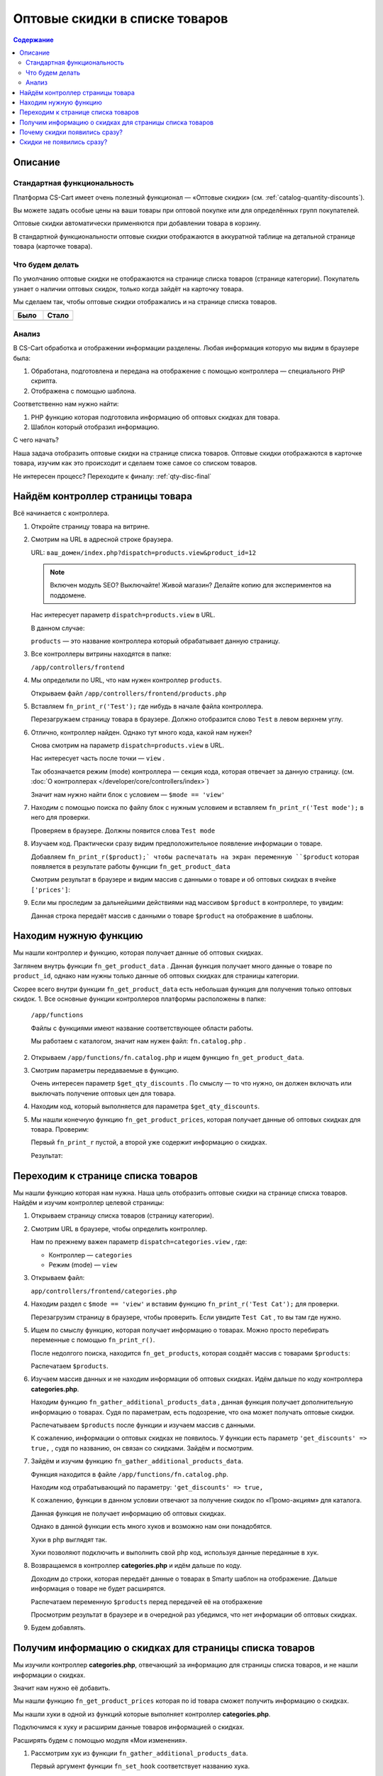 *******************************
Оптовые скидки в списке товаров
*******************************


.. contents:: Содержание
    :local: 
    :depth: 3


Описание
--------

Стандартная функциональность
============================

Платформа CS-Cart имеет очень полезный функционал — «Оптовые скидки» (см. :ref:`catalog-quantity-discounts`).

Вы можете задать особые цены на ваши товары при оптовой покупке или для определённых групп покупателей.

Оптовые скидки автоматически применяются при добавлении товара в корзину.

В стандартной функциональности оптовые скидки отображаются в аккуратной таблице на детальной странице товара (карточке товара).


.. fancybox:: img/qty_disq_23.png
    :alt: Оптовые скидки

.. fancybox:: img/qty_disq_24.png
    :alt: Оптовые скидки


Что будем делать
================

По умолчанию оптовые скидки не отображаются на странице списка товаров (странице категории). Покупатель узнает о наличии оптовых скидок, только когда зайдёт на карточку товара. 

Мы сделаем так, чтобы оптовые скидки отображались и на странице списка товаров.

.. list-table::
    :header-rows: 1
    :widths: 30 30

    *   -   Было

        -   Стало

    *   -   .. fancybox:: img/qty_disq_21.png
                :alt: Отображение опций товаров

        -   .. fancybox:: img/qty_disq_20.png
                :alt: Отображение опций товаров


Анализ
======

В CS-Cart обработка и отображении информации разделены. Любая информация которую мы видим в браузере была:

1.  Обработана, подготовлена и передана на отображение с помощью контроллера — специального PHP скрипта. 

2.  Отображена с помощью шаблона. 

Соответственно нам нужно найти:

1.  PHP функцию которая подготовила информацию об оптовых скидках для товара.

2.  Шаблон который отобразил информацию.

С чего начать?

Наша задача отобразить оптовые скидки на странице списка товаров. Оптовые скидки отображаются в карточке товара, изучим как это происходит и сделаем тоже самое со списком товаров.

Не интересен процесс? Переходите к финалу: :ref:`qty-disc-final`

Найдём контроллер страницы товара
---------------------------------

Всё начинается с контроллера. 

1.  Откройте страницу товара на витрине.

    .. fancybox:: img/qty_disq_03.png
        :alt: Оптовые скидки

2.  Смотрим на URL в адресной строке браузера. 

    URL: ``ваш_домен/index.php?dispatch=products.view&product_id=12``

    .. note:: 

        Включен модуль SEO? Выключайте! Живой магазин? Делайте копию для экспериментов на поддомене.

    Нас интересует параметр ``dispatch=products.view`` в URL.

    В данном случае:

    ``products`` — это название контроллера который обрабатывает данную страницу.

3.  Все контроллеры витрины находятся в папке:

    ``/app/controllers/frontend``

4.  Мы определили по URL, что нам нужен контроллер ``products``. 

    Открываем файл ``/app/controllers/frontend/products.php``

5.  Вставляем ``fn_print_r('Test');`` где нибудь в начале файла контроллера.

    .. literalinclude:: files/controller_products_1.php
        :emphasize-lines: 4
        :linenos:
        :language: php

    Перезагружаем страницу товара в браузере. Должно отобразится слово ``Test`` в левом верхнем углу.

    .. fancybox:: img/qty_disq_04.png
        :alt: Оптовые скидки    

6.  Отлично, контроллер найден. Однако тут много кода, какой нам нужен? 

    Снова смотрим на параметр ``dispatch=products.view`` в URL.

    Нас интересует часть после точки — ``view`` . 

    Так обозначается режим (mode) контроллера — секция кода, которая отвечает за данную страницу. (см. :doc:`О контроллерах </developer/core/controllers/index>`)

    Значит нам нужно найти блок с условием — ``$mode == 'view'`` 

7.  Находим с помощью поиска по файлу блок с нужным условием и вставляем ``fn_print_r('Test mode');`` в него для проверки.

    .. literalinclude:: files/controller_products_2.php
        :emphasize-lines: 6
        :linenos:
        :language: php

    Проверяем в браузере. Должны появится слова ``Test mode``

8.  Изучаем код. Практически сразу видим предположительное появление информации о товаре. 

    Добавляем ``fn_print_r($product);` чтобы распечатать на экран переменную ``$product`` которая появляется в результате работы функции ``fn_get_product_data``

    .. literalinclude:: files/controller_products_3.php
        :emphasize-lines: 4
        :linenos:
        :language: php

    Смотрим результат в браузере и видим массив с данными о товаре и об оптовых скидках в ячейке ``['prices']``:

    .. fancybox:: img/qty_disq_05.png
        :alt: Оптовые скидки

9.  Если мы проследим за дальнейшими действиями над массивом ``$product`` в контроллере, то увидим:

    .. literalinclude:: files/controller_products_4.php
        :emphasize-lines: 2
        :linenos:
        :language: php

    Данная строка передаёт массив с данными о товаре ``$product`` на отображение в шаблоны. 


Находим нужную функцию
----------------------

Мы нашли контроллер и функцию, которая получает данные об оптовых скидках. 

Заглянем внутрь функции ``fn_get_product_data`` . Данная функция получает много данные о товаре по ``product_id``, однако нам нужны только данные об оптовых скидках для страницы категории. 

Скорее всего внутри функции ``fn_get_product_data`` есть небольшая функция для получения только оптовых скидок. 
1.  Все основные функции контроллеров платформы расположены в папке:

    ``/app/functions`` 

    Файлы с функциями имеют название соответствующее области работы.

    Мы работаем с каталогом, значит нам нужен файл: ``fn.catalog.php`` .

2.  Открываем ``/app/functions/fn.catalog.php`` и ищем функцию ``fn_get_product_data``.

    .. literalinclude:: files/controller_products_5.php
        :emphasize-lines: 11, 17
        :linenos:
        :language: php

3.  Смотрим параметры передаваемые в функцию. 

    Очень интересен параметр ``$get_qty_discounts`` . По смыслу — то что нужно, он должен включать или выключать получение оптовых цен для товара. 

4.  Находим код, который выполняется для параметра ``$get_qty_discounts``.

    .. literalinclude:: files/controller_products_6.php
        :emphasize-lines: 3
        :linenos:
        :language: php

5.  Мы нашли конечную функцию ``fn_get_product_prices``, которая получает данные об оптовых скидках для товара. Проверим:

    .. literalinclude:: files/controller_products_7.php
        :emphasize-lines: 3,5
        :linenos:
        :language: php

    Первый ``fn_print_r`` пустой, а второй уже содержит информацию о скидках.

    Результат:

    .. fancybox:: img/qty_disq_06.png
        :alt: Оптовые скидки

Переходим к странице списка товаров
-----------------------------------

Мы нашли функцию которая нам нужна. Наша цель отобразить оптовые скидки на странице списка товаров. Найдём и изучим контроллер целевой страницы:

1.  Открываем страницу списка товаров (страницу категории).

    .. fancybox:: img/qty_disq_21.png
        :alt: Оптовые скидки

2.  Смотрим URL в браузере, чтобы определить контроллер.

    .. image:: img/qty_disq_08.png
        :alt: Оптовые скидки

    Нам по прежнему важен параметр ``dispatch=categories.view`` , где:

    *   Контроллер — ``categories``

    *   Режим (mode) — ``view``

3.  Открываем файл:

    ``app/controllers/frontend/categories.php``

4.  Находим раздел с ``$mode == 'view'`` и вставим функцию ``fn_print_r('Test Cat');`` для проверки.

    .. literalinclude:: files/controller_categories_1.php
        :emphasize-lines: 4
        :linenos:

    Перезагрузим страницу в браузере, чтобы проверить. Если увидите ``Test Cat`` , то вы там где нужно. 

    .. image:: img/qty_disq_09.png
        :alt: Оптовые скидки

5.  Ищем по смыслу функцию, которая получает информацию о товарах. Можно просто перебирать переменные с помощью ``fn_print_r()``.

    После недолгого поиска, находится ``fn_get_products``, которая создаёт массив с товарами ``$products``:

    .. literalinclude:: files/controller_categories_2.php
        :emphasize-lines: 2
        :linenos:

    Распечатаем ``$products``.

    .. image:: img/qty_disq_10.png
        :alt: Оптовые скидки  

6.  Изучаем массив данных и не находим информации об оптовых скидках. Идём дальше по коду контроллера **categories.php**.

    Находим функцию ``fn_gather_additional_products_data`` , данная функция получает дополнительную информацию о товарах. Судя по параметрам, есть подозрение, что она может получать оптовые скидки.

    .. literalinclude:: files/controller_categories_2.php
        :emphasize-lines: 2,7,11
        :linenos:

    Распечатываем ``$products`` после функции и изучаем массив с данными. 

    К сожалению, информации о оптовых скидках не появилось. У функции есть параметр ``'get_discounts' => true,`` , судя по названию, он связан со скидками. Зайдём и посмотрим.

7.  Зайдём и изучим функцию ``fn_gather_additional_products_data``. 

    Функция находится в файле ``/app/functions/fn.catalog.php``.

    Находим код отрабатывающий по параметру: ``'get_discounts' => true,``

    .. literalinclude:: files/controller_categories_4.php
        :emphasize-lines: 5
        :linenos:

    К сожалению, функции в данном условии отвечают за получение скидок по «Промо-акциям» для каталога.

    Данная функция не получает информацию об оптовых скидках. 

    Однако в данной функции есть много хуков и возможно нам они понадобятся. 

    Хуки в php выглядят так.

    .. literalinclude:: files/controller_categories_5.php
        :linenos:

    Хуки позволяют подключить и выполнить свой php код, используя данные переданные в хук.

8.  Возвращаемся в контроллер **categories.php** и идём дальше по коду.

    Доходим до строки, которая передаёт данные о товарах в Smarty шаблон на отображение. Дальше информация о товаре не будет расширятся.

    Распечатаем переменную ``$products`` перед передачей её на отображение

    .. literalinclude:: files/controller_categories_6.php
        :linenos:

    Просмотрим результат в браузере и в очередной раз убедимся, что нет информации об оптовых скидках. 

    .. fancybox:: img/qty_disq_11.png
        :alt: Оптовые скидки

9.  Будем добавлять.

.. _qty-disc-final:

Получим информацию о скидках для страницы списка товаров
--------------------------------------------------------

Мы изучили контроллер **categories.php**, отвечающий за информацию для страницы списка товаров, и не нашли информации о скидках. 

Значит нам нужно её добавить.

Мы нашли функцию ``fn_get_product_prices`` которая по id товара сможет получить информацию о скидках.

Мы нашли хуки в одной из функций которые выполняет контроллер **categories.php**.

Подключимся к хуку и расширим данные товаров информацией о скидках.

Расширять будем с помощью модуля «Мои изменения».

1.  Рассмотрим хук из функции ``fn_gather_additional_products_data``.

    .. literalinclude:: files/controller_categories_5.php
        :linenos:

    Первый аргумент функции ``fn_set_hook`` соответствует названию хука.

    Последующие аргументы ``$product``, ``$auth``, ``$params`` соответствуют данным которые будут доступны для модификации в хуке.

2.  Для подключения к хуку, хук необходимо инициализировать.

    Создайте новый файл:

    ``/app/addons/my_changes/init.php``

    Вставьте код для инициализации хука:

    .. literalinclude:: files/hook_connect.php
        :linenos:    

    Мы передали названия хука в функцию ``fn_register_hooks`` , можно инициализировать сколько угодно хуков, передавая через запятую. Посмотрети в других модулях.

3.  Чтобы выполнить свой php код в хуке, создайте файл:

    ``/app/addons/my_changes/func.php``

    Создайте в данном файле новую функцию с названием вида:

    ``fn_[идентификатор_модуля]_[название_хука]`` 

    В качестве аргументов функции используйте переменные передаваемые в хук.

    .. literalinclude:: files/hook_connect_1.php
        :linenos:    

4.  Включите модуль «Мои изменения» и проверьте подключение к хуку.

    .. fancybox:: img/qty_disq_12.png
        :alt: Оптовые скидки

    Вы должны увидеть распечатанные идентификаторы товаров, потому что хук к которому мы подключаемся выполняется в цикле по всем товарам. В данной ситуации нам подходит именно этот хук, в ином случае мы бы стали искать другой.

5.  У нас есть всё что бы получить нужные данные. 

    Выполним функцию ``fn_get_product_prices`` и получим данные о скидках.

    .. literalinclude:: files/hook_connect_2.php
        :linenos:   

    Результат:

    .. fancybox:: img/qty_disq_15.png
        :alt: Оптовые скидки

    Мы используем стандартную функцию из детальной страницы товара. Как видите функция расширила данные о товаре информацией о скидками. Информация о скидках записалась в ячейку ``['prices']`` так же как и в контроллере детальной страницы товара. Товары у которых нет оптовых цен не имеют ячейки ``['prices']``.

    Обратите внимание, что аргументы ``(&$product, &$auth, &$params)`` переданы в хук ссылками, поэтому изменения в хуке выходят наружу и влияют на работу всего скрипта.

6.  Убираем ``fn_print_r`` из хука и переносим его в контроллер **categories.php**, в то место где переменная ``$products`` передаётся на отображение. Делаем это, чтобы проверить появились ли данные о скидках вне модуля.  

    .. literalinclude:: files/hook_connect_3.php
        :linenos:

    Я передал на распечатку название и оптовые скидки первого по порядку товара в массиве ``$products``, потому что оптовые скидки в примере настроенны именно для этого товара.

    .. fancybox:: img/qty_disq_16.png
        :alt: Оптовые скидки

Отлично, данные о скидках получены.

Убираем все ``fn_print_r`` в функциях и контроллерах и переходим к шаблонам.

Оптовые скидки уже появились на странице списка товаров

.. list-table::
    :header-rows: 1
    :widths: 30 30

    *   -   Было

        -   Стало

    *   -   .. fancybox:: img/qty_disq_21.png
                :alt: Отображение опций товаров

        -   .. fancybox:: img/qty_disq_20.png
                :alt: Отображение опций товаров

Почему скидки появились сразу?
------------------------------

Всё дело в шаблонах, в шаблоне отвечающего за выбор количеств товара было условие: «Если есть информация об оптовых скидках, то отображаем». 


1.  Откроем детальную страницу товара и посмотрим код блока оптовых скидок в браузере:

    .. fancybox:: img/qty_disq_17.png
        :alt: Оптовые скидки

2.  Все шаблоны находятся в папке:

    ``/design/themes/[название_темы]/templates/``

    Сделаем поиск по файлам в папке c шаблонами, будем искать файл в котором встречается класс ``ty-qty-discount__table``, который использует таблица скидок. 

    Поиск нашёл всего один такой файл:

    ``/design/themes/[название_темы]/templates/views/products/components/products_qty_discounts.tpl``

    Откроем файл и добавим ``<p>Test</p>`` в любое место.

    Контрольная фраза появилась. Отлично. 

    .. fancybox:: img/qty_disq_18.png
        :alt: Оптовые скидки

3.  Найдём где подключается данный шаблон уровнем выше.

    Делаем поиск по файлам, ищем ``products/components/products_qty_discounts.tpl`` в папке с шаблонами. 

    Поиск находит всего один файл:

    ``/design/themes/[название_темы]/templates/common/product_data.tpl``

    Открываем данный файл и находим подключение нужного нам шаблона и условие:

    .. literalinclude:: files/template_1.tpl
        :linenos:
        :language: smarty

    Добавим ``<p>Test 1</p>``. 

    .. fancybox:: img/qty_disq_19.png
        :alt: Оптовые скидки    

    Шаблоны найдены, убираем все тесты. 

    Когда мы с помощью хука расширили информацию о товарах, добавив оптовые скидки, они сразу же появились, под блоком выбора товаров. 

Cкидки не появились сразу?
--------------------------

Попробуйте выключить параметры тестового товара.

Возможно ваш тестовый товар имеет параметры и комбинации параметров. В этом случае не отображается выбора количества товара, а именно в этом шаблоне срабатывает вывод оптовых скидок. Кроме того кнопка «Купить» заменяется на «Выберите параметры».

.. fancybox:: img/qty_disq_22.png
    :alt: Оптовые скидки    

Вы можете воспользоваться уроком :doc:`Отображение опций в списке </developer/solutions/catalog/show_options/index>`.

Спасибо! Если возникнут вопросы, пишите в комментариях.